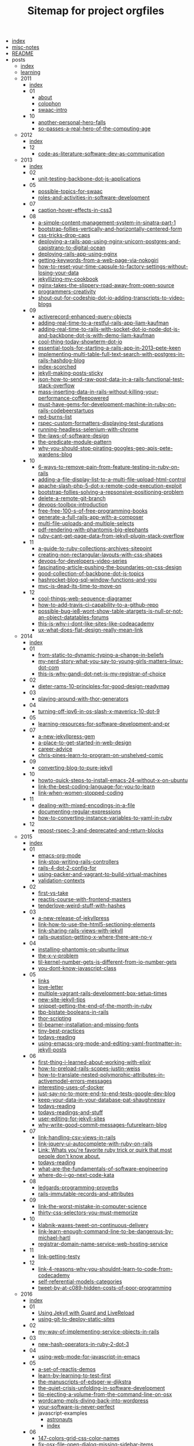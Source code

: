 #+TITLE: Sitemap for project orgfiles

- [[file:index.org][index]]
- [[file:misc-notes.org][misc-notes]]
- [[file:README.org][README]]
- posts
  - [[file:posts/index.org][index]]
  - [[file:posts/learning.org][learning]]
  - 2011
    - [[file:posts/2011/index.org][index]]
    - 01
      - [[file:posts/2011/01/about.org][about]]
      - [[file:posts/2011/01/colophon.org][colophon]]
      - [[file:posts/2011/01/swaac-intro.org][swaac-intro]]
    - 10
      - [[file:posts/2011/10/another-personal-hero-falls.org][another-personal-hero-falls]]
      - [[file:posts/2011/10/so-passes-a-real-hero-of-the-computing-age.org][so-passes-a-real-hero-of-the-computing-age]]
  - 2012
    - [[file:posts/2012/index.org][index]]
    - 12
      - [[file:posts/2012/12/code-as-literature-software-dev-as-communication.org][code-as-literature-software-dev-as-communication]]
  - 2013
    - [[file:posts/2013/index.org][index]]
    - 02
      - [[file:posts/2013/02/unit-testing-backbone-dot-js-applications.org][unit-testing-backbone-dot-js-applications]]
    - 05
      - [[file:posts/2013/05/possible-topics-for-swaac.org][possible-topics-for-swaac]]
      - [[file:posts/2013/05/roles-and-activities-in-software-development.org][roles-and-activities-in-software-development]]
    - 07
      - [[file:posts/2013/07/caption-hover-effects-in-css3.org][caption-hover-effects-in-css3]]
    - 08
      - [[file:posts/2013/08/a-simple-content-management-system-in-sinatra-part-1.org][a-simple-content-management-system-in-sinatra-part-1]]
      - [[file:posts/2013/08/bootstrap-follies-vertically-and-horizontally-centered-form.org][bootstrap-follies-vertically-and-horizontally-centered-form]]
      - [[file:posts/2013/08/css-tricks-drop-caps.org][css-tricks-drop-caps]]
      - [[file:posts/2013/08/deploying-a-rails-app-using-nginx-unicorn-postgres-and-capistrano-to-digital-ocean.org][deploying-a-rails-app-using-nginx-unicorn-postgres-and-capistrano-to-digital-ocean]]
      - [[file:posts/2013/08/deploying-rails-app-using-nginx.org][deploying-rails-app-using-nginx]]
      - [[file:posts/2013/08/getting-keywords-from-a-web-page-via-nokogiri.org][getting-keywords-from-a-web-page-via-nokogiri]]
      - [[file:posts/2013/08/how-to-reset-your-time-capsule-to-factory-settings-without-losing-your-data.org][how-to-reset-your-time-capsule-to-factory-settings-without-losing-your-data]]
      - [[file:posts/2013/08/jekyllizing-my-cookbook.org][jekyllizing-my-cookbook]]
      - [[file:posts/2013/08/nginx-takes-the-slippery-road-away-from-open-source.org][nginx-takes-the-slippery-road-away-from-open-source]]
      - [[file:posts/2013/08/programmers-creativity.org][programmers-creativity]]
      - [[file:posts/2013/08/shout-out-for-codeship-dot-io-adding-transcripts-to-video-blogs.org][shout-out-for-codeship-dot-io-adding-transcripts-to-video-blogs]]
    - 09
      - [[file:posts/2013/09/activerecord-enhanced-query-objects.org][activerecord-enhanced-query-objects]]
      - [[file:posts/2013/09/adding-real-time-to-a-restful-rails-app-liam-kaufman.org][adding-real-time-to-a-restful-rails-app-liam-kaufman]]
      - [[file:posts/2013/09/adding-real-time-to-rails-with-socket-dot-io-node-dot-js-and-backbone-dot-js-with-demo-liam-kaufman.org][adding-real-time-to-rails-with-socket-dot-io-node-dot-js-and-backbone-dot-js-with-demo-liam-kaufman]]
      - [[file:posts/2013/09/cool-thing-today-showterm-dot-io.org][cool-thing-today-showterm-dot-io]]
      - [[file:posts/2013/09/essential-tools-for-starting-a-rails-app-in-2013--pete-keen.org][essential-tools-for-starting-a-rails-app-in-2013--pete-keen]]
      - [[file:posts/2013/09/implementing-multi-table-full-text-search-with-postgres-in-rails-hashdog-blog.org][implementing-multi-table-full-text-search-with-postgres-in-rails-hashdog-blog]]
      - [[file:posts/2013/09/index-scorched.org][index-scorched]]
      - [[file:posts/2013/09/jekyll-making-posts-sticky.org][jekyll-making-posts-sticky]]
      - [[file:posts/2013/09/json-how-to-send-raw-post-data-in-a-rails-functional-test-stack-overflow.org][json-how-to-send-raw-post-data-in-a-rails-functional-test-stack-overflow]]
      - [[file:posts/2013/09/mass-inserting-data-in-rails-without-killing-your-performance-coffeepowered.org][mass-inserting-data-in-rails-without-killing-your-performance-coffeepowered]]
      - [[file:posts/2013/09/must-have-gems-for-development-machine-in-ruby-on-rails-codebeerstartups.org][must-have-gems-for-development-machine-in-ruby-on-rails-codebeerstartups]]
      - [[file:posts/2013/09/red-burns-list.org][red-burns-list]]
      - [[file:posts/2013/09/rspec-custom-formatters-displaying-test-durations.org][rspec-custom-formatters-displaying-test-durations]]
      - [[file:posts/2013/09/running-headless-selenium-with-chrome.org][running-headless-selenium-with-chrome]]
      - [[file:posts/2013/09/the-laws-of-software-design.org][the-laws-of-software-design]]
      - [[file:posts/2013/09/the-predicate-module-pattern.org][the-predicate-module-pattern]]
      - [[file:posts/2013/09/why-you-should-stop-pirating-googles-geo-apis-pete-wardens-blog.org][why-you-should-stop-pirating-googles-geo-apis-pete-wardens-blog]]
    - 10
      - [[file:posts/2013/10/6-ways-to-remove-pain-from-feature-testing-in-ruby-on-rails.org][6-ways-to-remove-pain-from-feature-testing-in-ruby-on-rails]]
      - [[file:posts/2013/10/adding-a-file-display-list-to-a-multi-file-upload-html-control.org][adding-a-file-display-list-to-a-multi-file-upload-html-control]]
      - [[file:posts/2013/10/apache-slash-php-5-dot-x-remote-code-execution-exploit.org][apache-slash-php-5-dot-x-remote-code-execution-exploit]]
      - [[file:posts/2013/10/bootstrap-follies-solving-a-repsonsive-positioning-problem.org][bootstrap-follies-solving-a-repsonsive-positioning-problem]]
      - [[file:posts/2013/10/delete-a-remote-git-branch.org][delete-a-remote-git-branch]]
      - [[file:posts/2013/10/devops-toolbox-introduction.org][devops-toolbox-introduction]]
      - [[file:posts/2013/10/free-free-100-s-of-free-programming-books.org][free-free-100-s-of-free-programming-books]]
      - [[file:posts/2013/10/generate-a-full-rails-app-with-a-composer.org][generate-a-full-rails-app-with-a-composer]]
      - [[file:posts/2013/10/multi-file-uploads-and-multiple-selects.org][multi-file-uploads-and-multiple-selects]]
      - [[file:posts/2013/10/pdf-rendering-with-phantomjs-big-elephants.org][pdf-rendering-with-phantomjs-big-elephants]]
      - [[file:posts/2013/10/ruby-cant-get-page-data-from-jekyll-plugin-stack-overflow.org][ruby-cant-get-page-data-from-jekyll-plugin-stack-overflow]]
    - 11
      - [[file:posts/2013/11/a-guide-to-ruby-collections-archives-sitepoint.org][a-guide-to-ruby-collections-archives-sitepoint]]
      - [[file:posts/2013/11/creating-non-rectangular-layouts-with-css-shapes.org][creating-non-rectangular-layouts-with-css-shapes]]
      - [[file:posts/2013/11/devops-for-developers-video-series.org][devops-for-developers-video-series]]
      - [[file:posts/2013/11/fascinating-article-pushing-the-boundaries-on-css-design.org][fascinating-article-pushing-the-boundaries-on-css-design]]
      - [[file:posts/2013/11/good-collection-of-backbone-dot-js-topics.org][good-collection-of-backbone-dot-js-topics]]
      - [[file:posts/2013/11/hashrocket-blog-sql-window-functions-and-you.org][hashrocket-blog-sql-window-functions-and-you]]
      - [[file:posts/2013/11/mvc-is-dead-its-time-to-move-on.org][mvc-is-dead-its-time-to-move-on]]
    - 12
      - [[file:posts/2013/12/cool-things-web-sequence-diagramer.org][cool-things-web-sequence-diagramer]]
      - [[file:posts/2013/12/how-to-add-travis-ci-capability-to-a-github-repo.org][how-to-add-travis-ci-capability-to-a-github-repo]]
      - [[file:posts/2013/12/possible-bug-ie8-wont-show-table-atargets-is-null-or-not-an-object-datatables-forums.org][possible-bug-ie8-wont-show-table-atargets-is-null-or-not-an-object-datatables-forums]]
      - [[file:posts/2013/12/this-is-why-i-dont-like-sites-like-codeacademy.org][this-is-why-i-dont-like-sites-like-codeacademy]]
      - [[file:posts/2013/12/ux-what-does-flat-design-really-mean-link.org][ux-what-does-flat-design-really-mean-link]]
  - 2014
    - [[file:posts/2014/index.org][index]]
    - 01
      - [[file:posts/2014/01/from-static-to-dynamic-typing-a-change-in-beliefs.org][from-static-to-dynamic-typing-a-change-in-beliefs]]
      - [[file:posts/2014/01/my-nerd-story-what-you-say-to-young-girls-matters--linux-dot-com.org][my-nerd-story-what-you-say-to-young-girls-matters--linux-dot-com]]
      - [[file:posts/2014/01/this-is-why-gandi-dot-net-is-my-registrar-of-choice.org][this-is-why-gandi-dot-net-is-my-registrar-of-choice]]
    - 02
      - [[file:posts/2014/02/dieter-rams-10-principles-for-good-design-readymag.org][dieter-rams-10-principles-for-good-design-readymag]]
    - 03
      - [[file:posts/2014/03/playing-around-with-thor-generators.org][playing-around-with-thor-generators]]
    - 04
      - [[file:posts/2014/04/turning-off-ipv6-in-os-slash-x-maverics-10-dot-9.org][turning-off-ipv6-in-os-slash-x-maverics-10-dot-9]]
    - 05
      - [[file:posts/2014/05/learning-resources-for-software-development-and-pr.org][learning-resources-for-software-development-and-pr]]
    - 07
      - [[file:posts/2014/07/a-new-jekyllpress-gem.org][a-new-jekyllpress-gem]]
      - [[file:posts/2014/07/a-place-to-get-started-in-web-design.org][a-place-to-get-started-in-web-design]]
      - [[file:posts/2014/07/career-advice.org][career-advice]]
      - [[file:posts/2014/07/chris-pines-learn-to-program-on-unshelved-comic.org][chris-pines-learn-to-program-on-unshelved-comic]]
    - 09
      - [[file:posts/2014/09/converting-blog-to-pure-jekyll.org][converting-blog-to-pure-jekyll]]
    - 10
      - [[file:posts/2014/10/howto-quick-steps-to-install-emacs-24-without-x-on-ubuntu.org][howto-quick-steps-to-install-emacs-24-without-x-on-ubuntu]]
      - [[file:posts/2014/10/link-the-best-coding-language-for-you-to-learn.org][link-the-best-coding-language-for-you-to-learn]]
      - [[file:posts/2014/10/link-when-women-stopped-coding.org][link-when-women-stopped-coding]]
    - 11
      - [[file:posts/2014/11/dealing-with-mixed-encodings-in-a-file.org][dealing-with-mixed-encodings-in-a-file]]
      - [[file:posts/2014/11/documenting-regular-expressions.org][documenting-regular-expressions]]
      - [[file:posts/2014/11/how-to-converting-instance-variables-to-yaml-in-ruby.org][how-to-converting-instance-variables-to-yaml-in-ruby]]
    - 12
      - [[file:posts/2014/12/repost-rspec-3-and-deprecated-and-return-blocks.org][repost-rspec-3-and-deprecated-and-return-blocks]]
  - 2015
    - [[file:posts/2015/index.org][index]]
    - 01
      - [[file:posts/2015/01/emacs-org-mode.org][emacs-org-mode]]
      - [[file:posts/2015/01/link-stop-writing-rails-controllers.org][link-stop-writing-rails-controllers]]
      - [[file:posts/2015/01/rails-4-dot-2-config-for.org][rails-4-dot-2-config-for]]
      - [[file:posts/2015/01/using-packer-and-vagrant-to-build-virtual-machines.org][using-packer-and-vagrant-to-build-virtual-machines]]
      - [[file:posts/2015/01/validation-contexts.org][validation-contexts]]
    - 02
      - [[file:posts/2015/02/first-vs-take.org][first-vs-take]]
      - [[file:posts/2015/02/reactjs-course-with-frontend-masters.org][reactjs-course-with-frontend-masters]]
      - [[file:posts/2015/02/tenderlove-weird-stuff-with-hashes.org][tenderlove-weird-stuff-with-hashes]]
    - 03
      - [[file:posts/2015/03/a-new-release-of-jekyllpress.org][a-new-release-of-jekyllpress]]
      - [[file:posts/2015/03/link-how-to-use-the-html5-sectioning-elements.org][link-how-to-use-the-html5-sectioning-elements]]
      - [[file:posts/2015/03/link-sharing-rails-views-with-jekyll.org][link-sharing-rails-views-with-jekyll]]
      - [[file:posts/2015/03/rails-question-getting-x-where-there-are-no-y.org][rails-question-getting-x-where-there-are-no-y]]
    - 04
      - [[file:posts/2015/04/installing-phantomjs-on-ubuntu-linux.org][installing-phantomjs-on-ubuntu-linux]]
      - [[file:posts/2015/04/the-x-y-problem.org][the-x-y-problem]]
      - [[file:posts/2015/04/til-kernel-number-gets-is-different-from-io-number-gets.org][til-kernel-number-gets-is-different-from-io-number-gets]]
      - [[file:posts/2015/04/you-dont-know-javascript-class.org][you-dont-know-javascript-class]]
    - 05
      - [[file:posts/2015/05/links.org][links]]
      - [[file:posts/2015/05/love-letter.org][love-letter]]
      - [[file:posts/2015/05/multiple-vagrant-rails-development-box-setup-times.org][multiple-vagrant-rails-development-box-setup-times]]
      - [[file:posts/2015/05/new-site-jekyll-tips.org][new-site-jekyll-tips]]
      - [[file:posts/2015/05/snippet-getting-the-end-of-the-month-in-ruby.org][snippet-getting-the-end-of-the-month-in-ruby]]
      - [[file:posts/2015/05/tbp-bistate-booleans-in-rails.org][tbp-bistate-booleans-in-rails]]
      - [[file:posts/2015/05/thor-scripting.org][thor-scripting]]
      - [[file:posts/2015/05/til-beamer-installation-and-missing-fonts.org][til-beamer-installation-and-missing-fonts]]
      - [[file:posts/2015/05/tiny-best-practices.org][tiny-best-practices]]
      - [[file:posts/2015/05/todays-reading.org][todays-reading]]
      - [[file:posts/2015/05/using-emacss-org-mode-and-editing-yaml-frontmatter-in-jekyll-posts.org][using-emacss-org-mode-and-editing-yaml-frontmatter-in-jekyll-posts]]
    - 06
      - [[file:posts/2015/06/first-thing-i-learned-about-working-with-elixir.org][first-thing-i-learned-about-working-with-elixir]]
      - [[file:posts/2015/06/how-to-preload-rails-scopes-justin-weiss.org][how-to-preload-rails-scopes-justin-weiss]]
      - [[file:posts/2015/06/how-to-translate-nested-polymorphic-attributes-in-activemodel-errors-messages.org][how-to-translate-nested-polymorphic-attributes-in-activemodel-errors-messages]]
      - [[file:posts/2015/06/interesting-uses-of-docker.org][interesting-uses-of-docker]]
      - [[file:posts/2015/06/just-say-no-to-more-end-to-end-tests-google-dev-blog.org][just-say-no-to-more-end-to-end-tests-google-dev-blog]]
      - [[file:posts/2015/06/keep-your-data-in-your-database-pat-shaughnessy.org][keep-your-data-in-your-database-pat-shaughnessy]]
      - [[file:posts/2015/06/todays-reading.org][todays-reading]]
      - [[file:posts/2015/06/todays-readings-and-stuff.org][todays-readings-and-stuff]]
      - [[file:posts/2015/06/user-editing-for-jekyll-sites.org][user-editing-for-jekyll-sites]]
      - [[file:posts/2015/06/why-write-good-commit-messages-futurelearn-blog.org][why-write-good-commit-messages-futurelearn-blog]]
    - 07
      - [[file:posts/2015/07/link-handling-csv-views-in-rails.org][link-handling-csv-views-in-rails]]
      - [[file:posts/2015/07/link-jquery-ui-autocomplete-with-ruby-on-rails.org][link-jquery-ui-autocomplete-with-ruby-on-rails]]
      - [[file:posts/2015/07/link-list-of-little-known-ruby-tricks.org][Link: Whats you're favorite ruby trick or quirk that most people don't know about.]]
      - [[file:posts/2015/07/todays-reading.org][todays-reading]]
      - [[file:posts/2015/07/what-are-the-fundamentals-of-software-engineering.org][what-are-the-fundamentals-of-software-engineering]]
      - [[file:posts/2015/07/where-do-i-go-next-code-kata.org][where-do-i-go-next-code-kata]]
    - 08
      - [[file:posts/2015/08/ledgards-programming-proverbs.org][ledgards-programming-proverbs]]
      - [[file:posts/2015/08/rails-immutable-records-and-attributes.org][rails-immutable-records-and-attributes]]
    - 09
      - [[file:posts/2015/09/link-the-worst-mistake-in-computer-science.org][link-the-worst-mistake-in-computer-science]]
      - [[file:posts/2015/09/thirty-css-selectors-you-must-memorize.org][thirty-css-selectors-you-must-memorize]]
    - 10
      - [[file:posts/2015/10/klabnik-waxes-tweet-on-continuous-delivery.org][klabnik-waxes-tweet-on-continuous-delivery]]
      - [[file:posts/2015/10/link-learn-enough-command-line-to-be-dangerous-by-michael-hartl.org][link-learn-enough-command-line-to-be-dangerous-by-michael-hartl]]
      - [[file:posts/2015/10/registrar-domain-name-service-web-hosting-service.org][registrar-domain-name-service-web-hosting-service]]
    - 11
      - [[file:posts/2015/11/link-getting-testy.org][link-getting-testy]]
    - 12
      - [[file:posts/2015/12/link-4-reasons-why-you-shouldnt-learn-to-code-from-codecademy.org][link-4-reasons-why-you-shouldnt-learn-to-code-from-codecademy]]
      - [[file:posts/2015/12/self-referential-models-categories.org][self-referential-models-categories]]
      - [[file:posts/2015/12/tweet-by-at-c089-hidden-costs-of-poor-programming.org][tweet-by-at-c089-hidden-costs-of-poor-programming]]
  - 2016
    - [[file:posts/2016/index.org][index]]
    - 01
      - [[file:posts/2016/01/jekyll-guard-livereload.org][Using Jekyll with Guard and LiveReload]]
      - [[file:posts/2016/01/using-git-to-deploy-static-sites.org][using-git-to-deploy-static-sites]]
    - 02
      - [[file:posts/2016/02/my-way-of-implementing-service-objects-in-rails.org][my-way-of-implementing-service-objects-in-rails]]
    - 03
      - [[file:posts/2016/03/new-hash-operators-in-ruby-2-dot-3.org][new-hash-operators-in-ruby-2-dot-3]]
    - 04
      - [[file:posts/2016/04/using-web-mode-for-javascript-in-emacs.org][using-web-mode-for-javascript-in-emacs]]
    - 05
      - [[file:posts/2016/05/a-set-of-reactjs-demos.org][a-set-of-reactjs-demos]]
      - [[file:posts/2016/05/learn-by-learning-to-test-first.org][learn-by-learning-to-test-first]]
      - [[file:posts/2016/05/the-manuscripts-of-edsger-w-dijkstra.org][the-manuscripts-of-edsger-w-dijkstra]]
      - [[file:posts/2016/05/the-quiet-crisis-unfolding-in-software-development.org][the-quiet-crisis-unfolding-in-software-development]]
      - [[file:posts/2016/05/tip-ejecting-a-volume-from-the-command-line-on-osx.org][tip-ejecting-a-volume-from-the-command-line-on-osx]]
      - [[file:posts/2016/05/wordcamp-mpls-diving-back-into-wordpress.org][wordcamp-mpls-diving-back-into-wordpress]]
      - [[file:posts/2016/05/your-software-is-never-perfect.org][your-software-is-never-perfect]]
      - javascript-examples
        - [[file:posts/2016/05/javascript-examples/astronauts.org][astronauts]]
        - [[file:posts/2016/05/javascript-examples/index.org][index]]
    - 06
      - [[file:posts/2016/06/147-colors-grid-css-color-names.org][147-colors-grid-css-color-names]]
      - [[file:posts/2016/06/fix-osx-file-open-dialog-missing-sidebar-items.org][fix-osx-file-open-dialog-missing-sidebar-items]]
      - [[file:posts/2016/06/how-to-harness-the-machines-being-productive-with-task-runners.org][how-to-harness-the-machines-being-productive-with-task-runners]]
      - [[file:posts/2016/06/html-and-css-design-and-build-websites.org][html-and-css-design-and-build-websites]]
      - [[file:posts/2016/06/rails-dot-mn-presentationon-rails-routing.org][rails-dot-mn-presentationon-rails-routing]]
      - css-examples
        - [[file:posts/2016/06/css-examples/index.org][index]]
        - clearfix
          - [[file:posts/2016/06/css-examples/clearfix/clearfix.org][clearfix]]
    - 07
      - [[file:posts/2016/07/css-centering-lists.org][CSS Centering a List Horizontally and Vertically]]
      - [[file:posts/2016/07/learning-react-native.org][Learning ReactNative]]
      - [[file:posts/2016/07/rails-action-mailer-asset-host.org][Rails ActionMailer Asset Host Configuration]]
      - [[file:posts/2016/07/the-traits-of-a-proficient-programmer-gregory-brown.org][the-traits-of-a-proficient-programmer-gregory-brown]]
    - 08
      - [[file:posts/2016/08/beginner-learning-section-in-pages.org][beginner-learning-section-in-pages]]
      - [[file:posts/2016/08/the-average-web-page-data-from-analyzing-8-million-websites.org][the-average-web-page-data-from-analyzing-8-million-websites]]
    - 09
      - [[file:posts/2016/09/building-resizeable-components-with-relative-css.org][building-resizeable-components-with-relative-css]]
      - [[file:posts/2016/09/madebymike-svg-has-more-potential.org][madebymike-svg-has-more-potential]]
      - [[file:posts/2016/09/my-nginx-virtual-hosting-configuration.org][my-nginx-virtual-hosting-configuration]]
      - [[file:posts/2016/09/when-your-tools-environment-computer-and-everything-you-know-fails-you.org][when-your-tools-environment-computer-and-everything-you-know-fails-you]]
    - 10
      - [[file:posts/2016/10/how-to-set-up-your-own-private-remote-git-repository.org][how-to-set-up-your-own-private-remote-git-repository]]
      - [[file:posts/2016/10/signing-a-pdf-with-preview.org][signing-a-pdf-with-preview]]
      - [[file:posts/2016/10/testing-blur-events-in-cucumber-slash-capybara.org][testing-blur-events-in-cucumber-slash-capybara]]
    - 11
      - [[file:posts/2016/11/ask-me-anything.org][ask-me-anything]]
      - [[file:posts/2016/11/frontendmasters-course-devops-for-frontend-devs.org][frontendmasters-course-devops-for-frontend-devs]]
      - [[file:posts/2016/11/installing-emacs-on-mac-with-homebrew.org][installing-emacs-on-mac-with-homebrew]]
      - [[file:posts/2016/11/installing-wordpress-things-without-ftp.org][installing-wordpress-things-without-ftp]]
      - [[file:posts/2016/11/links-from-gdi-intro-to-wordpress-class.org][links-from-gdi-intro-to-wordpress-class]]
      - [[file:posts/2016/11/til-target-equals-blank-with-no-rel-equals-noopener.org][til-target-equals-blank-with-no-rel-equals-noopener]]
      - [[file:posts/2016/11/tool-font-style-matcher.org][tool-font-style-matcher]]
    - 12
      - [[file:posts/2016/12/changing-the-return-to-shop-link-and-text-in-an-empty-woocommerce-cart.org][changing-the-return-to-shop-link-and-text-in-an-empty-woocommerce-cart]]
      - [[file:posts/2016/12/flexbox-website-with-fixed-headers-and-footer.org][flexbox-website-with-fixed-headers-and-footer]]
      - [[file:posts/2016/12/js-app-config-pattern.org][js-app-config-pattern]]
      - [[file:posts/2016/12/todo-app-using-just-react-with-pojs-no-jsx-or-es6.org][todo-app-using-just-react-with-pojs-no-jsx-or-es6]]
  - 2017
    - [[file:posts/2017/index.org][index]]
    - 01
      - [[file:posts/2017/01/my-first-proxy-slash-adapter-for-an-express-dot-js-app.org][my-first-proxy-slash-adapter-for-an-express-dot-js-app]]
      - [[file:posts/2017/01/til-call-done-to-fire-async-mocha-tests.org][til-call-done-to-fire-async-mocha-tests]]
      - [[file:posts/2017/01/til-providing-defaults-for-envvars.org][til-providing-defaults-for-envvars]]
    - 02
      - [[file:posts/2017/02/baratunde-thurston-explains-web-encryption.org][baratunde-thurston-explains-web-encryption]]
      - [[file:posts/2017/02/gitlab-database-outage-post-mortem.org][gitlab-database-outage-post-mortem]]
      - [[file:posts/2017/02/how-i-set-up-my-local-wordpress-development-environment-using-vagrant-and-ansible.org][how-i-set-up-my-local-wordpress-development-environment-using-vagrant-and-ansible]]
      - [[file:posts/2017/02/links-flexbox-tutorials-and-posts.org][links-flexbox-tutorials-and-posts]]
    - 04
      - [[file:posts/2017/04/link-decorating-activerecord.org][link-decorating-activerecord]]
      - [[file:posts/2017/04/resetting-emacs-colours-after-working-with-guard.org][resetting-emacs-colours-after-working-with-guard]]
      - [[file:posts/2017/04/specifying-target-equals-blank-on-an-anchor-in-a-markdown-document.org][specifying-target-equals-blank-on-an-anchor-in-a-markdown-document]]
    - 05
      - [[file:posts/2017/05/changing-screencapture-location-on-macos.org][changing-screencapture-location-on-macos]]
      - [[file:posts/2017/05/fixing-the-rollunder.org][fixing-the-rollunder]]
      - [[file:posts/2017/05/list-of-awesome-accessibility-links.org][list-of-awesome-accessibility-links]]
      - [[file:posts/2017/05/minimum-needed-for-full-height-with-standard-header-slash-main-slash-footer.org][minimum-needed-for-full-height-with-standard-header-slash-main-slash-footer]]
      - [[file:posts/2017/05/notes-on-using-actionmailer-in-rails.org][notes-on-using-actionmailer-in-rails]]
      - [[file:posts/2017/05/playing-with-grid-and-flexbox.org][playing-with-grid-and-flexbox]]
      - [[file:posts/2017/05/postgresql-timestamp-accuracy.org][postgresql-timestamp-accuracy]]
      - [[file:posts/2017/05/sarah-mei-five-factor-testing.org][sarah-mei-five-factor-testing]]
      - [[file:posts/2017/05/scrollstick-a-javascript-module-make-scrolling-headers-sticky.org][ScrollStick: a JavaScript module to make scrolling headers sticky]]
    - 06
      - [[file:posts/2017/06/Stop-Compiling-Rubies.org][Stop Compiling Ruby For Provisioning!]]
    - 07
      - [[file:posts/2017/07/beginners-section.org][beginners-section]]
      - [[file:posts/2017/07/how-do-i-get-to-the-command-line-on-a-mac.org][how-do-i-get-to-the-command-line-on-a-mac]]
      - [[file:posts/2017/07/playing-games-with-the-checked-pseudo-selector.org][playing-games-with-the-checked-pseudo-selector]]
      - [[file:posts/2017/07/pp-1-define-the-problem-completely.org][PP 1: Define the Problem Completely]]
      - [[file:posts/2017/07/pp-2-think-first-program-later.org][PP 2: Think First, Program Later]]
      - [[file:posts/2017/07/pp-introduction.org][PP: Programming Proverbs, an Introduction]]
      - [[file:posts/2017/07/setting-up-your-mac-for-working-on-the-command-line.org][setting-up-your-mac-for-working-on-the-command-line]]
      - [[file:posts/2017/07/til-apolloclient-authentication-graphql.org][TIL: ApolloClient Authentication (graphql)]]
      - [[file:posts/2017/07/TIL-GraphQL.org][TIL: GraphQL]]
    - 08
      - [[file:posts/2017/08/graphql-mutating-an-objects-state.org][GraphQL: Mutating an Object's State]]
      - [[file:posts/2017/08/hack-of-the-day-comments-in-package-dot-json.org][Hack of the Day: Comments in package.json?]]
      - [[file:posts/2017/08/pp-3-use-the-top-down-approach.org][PP 3: Use the Top-Down Approach]]
      - [[file:posts/2017/08/TIL-enzyme-shallow-render-with-memoryrouter-doesnt-work.org][TIL: Using enzyme's shallow render with MemoryRouter doesn't work]]
    - 09
      - [[file:posts/2017/09/apollo-graphql-container-for-mutations.org][Apollo graphql container for mutations]]
      - [[file:posts/2017/09/apollo-graphql-container-with-queries.org][apollo-graphql-container-with-queries]]
      - [[file:posts/2017/09/fix-make-mac-key-repeat-work.org][fix-make-mac-key-repeat-work]]
      - [[file:posts/2017/09/jekyll-making-posts-sticky-redux.org][Jekyll: Making Posts Sticky Redux]]
      - [[file:posts/2017/09/using-current-user-viewer-as-root-of-graphql-queries.org][using-current-user-viewer-as-root-of-graphql-queries]]
    - 10
      - [[file:posts/2017/10/gerald-wienberg-my-most-challenging-experience-as-a-software-developer.org][gerald-wienberg-my-most-challenging-experience-as-a-software-developer]]
      - [[file:posts/2017/10/talk-learning-react-plus-graphql-plus-apollo-with-rails-graphql-api-all-at-once.org][talk-learning-react-plus-graphql-plus-apollo-with-rails-graphql-api-all-at-once]]
      - [[file:posts/2017/10/til-export-unwrapped-graphql-components-to-make-unit-testing-possible.org][til-export-unwrapped-graphql-components-to-make-unit-testing-possible]]
      - [[file:posts/2017/10/til-react-setstate-is-async-and-has-a-callback.org][til-react-setstate-is-async-and-has-a-callback]]
    - 11
      - [[file:posts/2017/11/making-capybara-wait-a-little-longer-for-just-one-test.org][making-capybara-wait-a-little-longer-for-just-one-test]]
      - [[file:posts/2017/11/til-capybara-dot-has-current-path.org][til-capybara-dot-has-current-path]]
      - [[file:posts/2017/11/til-capybara-fill-in-wants-the-id-not-the-css-selector-id.org][til-capybara-fill-in-wants-the-id-not-the-css-selector-id]]
      - [[file:posts/2017/11/whats-falsy-in-javascript.org][whats-falsy-in-javascript]]
    - 12
      - [[file:posts/2017/12/side-by-side-layout-with-css-grid.org][side-by-side-layout-with-css-grid]]
      - [[file:posts/2017/12/til-emacs-toggle-debug-on-exit.org][til-emacs-toggle-debug-on-exit]]
  - 2018
    - [[file:posts/2018/index.org][index]]
    - 01
      - [[file:posts/2018/01/til-some-jest-testing-tricks.org][til-some-jest-testing-tricks]]
    - 02
      - [[file:posts/2018/02/git-merge-dry-run.org][git-merge-dry-run]]
      - [[file:posts/2018/02/how-to-reset-ios-simulator.org][how-to-reset-ios-simulator]]
      - [[file:posts/2018/02/passing-the-time-between-rails-and-react-dot-js.org][passing-the-time-between-rails-and-react-dot-js]]
      - [[file:posts/2018/02/polyfills-for-find-and-findIndex.org][polyfills-for-find-and-findIndex]]
    - 03
      - [[file:posts/2018/03/github-tricks-turn-off-white-space-diffs.org][github-tricks-turn-off-white-space-diffs]]
      - [[file:posts/2018/03/til-react-error-boundary-workarounds.org][til-react-error-boundary-workarounds]]
    - 04
      - [[file:posts/2018/04/til-dont-use-vendor-subdirectory-on-heroku.org][til-dont-use-vendor-subdirectory-on-heroku]]
    - 05
      - [[file:posts/2018/05/removing-entries-from-an-object.org][removing-entries-from-an-object]]
      - [[file:posts/2018/05/til-setting-input-value-in-react-controlled-vs-uncontrolled.org][til-setting-input-value-in-react-controlled-vs-uncontrolled]]
    - 06
      - [[file:posts/2018/06/til-remove-all-docker-containers-and-images.org][til-remove-all-docker-containers-and-images]]
    - 07
      - [[file:posts/2018/07/FeM-JS-The-Hard-Parts.org][FeM-JS-The-Hard-Parts]]
    - 08
      - [[file:posts/2018/08/til-webstorm-automatic-imports-issues.org][til-webstorm-automatic-imports-issues]]
    - 09
      - [[file:posts/2018/09/mocking-graphql-mutations-in-jest-tests.org][mocking-graphql-mutations-in-jest-tests]]
      - [[file:posts/2018/09/remember-unit-testing-is-not-integration-testing.org][remember-unit-testing-is-not-integration-testing]]
    - 10
      - [[file:posts/2018/10/link-30-seconds-of-CSS.org][link-30-seconds-of-CSS]]
      - [[file:posts/2018/10/link-ala-tags-to-dom.org][link-ala-tags-to-dom]]
      - [[file:posts/2018/10/link-ARIA-is-spackle-not-rebar.org][link-ARIA-is-spackle-not-rebar]]
      - [[file:posts/2018/10/link-upcase-by-thoughbot.org][link-upcase-by-thoughbot]]
      - [[file:posts/2018/10/react-dismiss-after-timeout.org][react-dismiss-after-timeout]]
    - 11
      - [[file:posts/2018/11/2018-11-06-posting-a-file-with-fetch-api.org][2018-11-06-posting-a-file-with-fetch-api]]
      - [[file:posts/2018/11/2018-11-06-posting-a-file-with-XMLHttpRequest.org][2018-11-06-posting-a-file-with-XMLHttpRequest]]
      - [[file:posts/2018/11/2018-11-06-serving-static-files-in-storybook.org][2018-11-06-serving-static-files-in-storybook]]
      - [[file:posts/2018/11/2018-11-14-link-css-frameworks-vs-grid.org][2018-11-14-link-css-frameworks-vs-grid]]
      - [[file:posts/2018/11/2018-11-14-video-of-storybook-for-react-talk-from-october-2018.org][2018-11-14-video-of-storybook-for-react-talk-from-october-2018]]
      - [[file:posts/2018/11/2018-11-20-til-input-file-has-accepts-attribute.org][2018-11-20-til-input-file-has-accepts-attribute]]
      - [[file:posts/2018/11/2018-11-23-til-setting-window-location-in-jest-tests.org][2018-11-23-til-setting-window-location-in-jest-tests]]
      - [[file:posts/2018/11/2018-11-29-thoughts-on-writing-good-tests.org][2018-11-29-thoughts-on-writing-good-tests]]
    - 12
      - [[file:posts/2018/12/2018-12-01-polyfill-for-custom-event.org][2018-12-01-polyfill-for-custom-event]]
      - [[file:posts/2018/12/2018-12-12-tenets-of-toast-and-tech.org][2018-12-12-tenets-of-toast-and-tech]]
      - [[file:posts/2018/12/2018-12-20-adding-methods-to-base-graphql-classes.org][2018-12-20-adding-methods-to-base-graphql-classes]]
  - 2019
    - [[file:posts/2019/index.org][index]]
    - 01
      - [[file:posts/2019/01/2019-01-03-dealing-with-jest-import-syntax-error.org][2019-01-03-dealing-with-jest-import-syntax-error]]
      - [[file:posts/2019/01/2019-01-21-TIL-adding-a-new-html-tag-when-creating-a-react-portal.org][2019-01-21-TIL-adding-a-new-html-tag-when-creating-a-react-portal]]
    - 03
      - [[file:posts/2019/03/2019-03-07-til-fixing-a-capybara-problem-scrolling-submit-into-view-on-a-modal.org][2019-03-07-til-fixing-a-capybara-problem-scrolling-submit-into-view-on-a-modal]]
    - 04
      - [[file:posts/2019/04/2019-04-05-common-error-not-clearing-selected-value.org][2019-04-05-common-error-not-clearing-selected-value]]
      - [[file:posts/2019/04/2019-04-05-link-how-to-access-production-data-in-rails-migrations.org][2019-04-05-link-how-to-access-production-data-in-rails-migrations]]
      - [[file:posts/2019/04/2019-04-05-til-mounting-standalone-react-client-as-a-rails-react_component_works.org][2019-04-05-til-mounting-standalone-react-client-as-a-rails-react_component_works]]
      - [[file:posts/2019/04/2019-04-14-use-key-instead-of-compoenent-did-update.org][2019-04-14-use-key-instead-of-compoenent-did-update]]
      - [[file:posts/2019/04/2019-04-27-flash-toastr-using-react-hooks.org][2019-04-27-flash-toastr-using-react-hooks]]